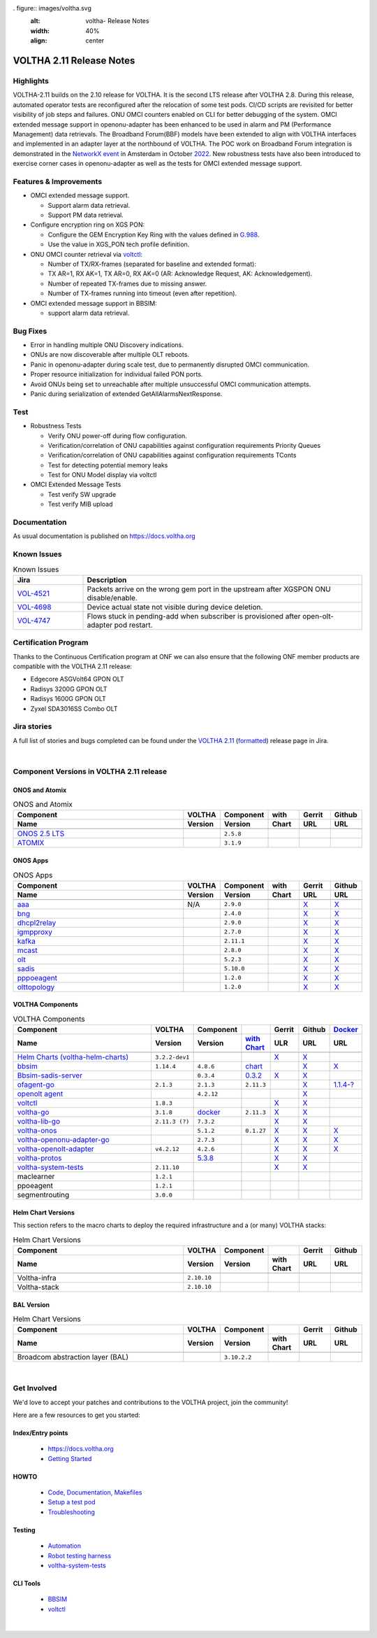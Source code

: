 . figure:: images/voltha.svg
   :alt: voltha- Release Notes
   :width: 40%
   :align: center


VOLTHA 2.11 Release Notes
=========================

Highlights
----------
VOLTHA-2.11 builds on the 2.10 release for VOLTHA. It is the second LTS release after VOLTHA 2.8. During this release, automated operator tests are reconfigured after the relocation of some test pods. CI/CD scripts are revisited for better visibility of job steps and failures. ONU OMCI counters enabled on CLI for better debugging of the system. OMCI extended message support in openonu-adapter has been enhanced to be used in alarm and PM (Performance Management) data retrievals.
The Broadband Forum(BBF) models have been extended to align with VOLTHA interfaces and implemented in an adapter layer at the northbound of VOLTHA. The POC work on Broadband Forum integration is demonstrated in the `NetworkX event <https://networkxevent.com/>`_ in Amsterdam in October `2022 <https://networkxevent.com/agenda/>`_.  New robustness tests have also been introduced to exercise corner cases  in openonu-adapter as well as the tests for OMCI extended message support.


Features & Improvements
-----------------------

- OMCI extended message support.

  - Support alarm data retrieval.
  - Support PM data retrieval.

- Configure encryption ring on XGS PON:

  - Configure the GEM Encryption Key Ring with the values defined in `G.988 <https://www.itu.int/rec/T-REC-G.988/en>`_.

  - Use the value in XGS_PON tech profile definition.

- ONU OMCI counter retrieval via `voltctl <https://github.com/opencord/voltctl>`__:

  - Number of TX/RX-frames (separated for baseline and extended format):
  - TX AR=1, RX AK=1, TX AR=0, RX AK=0 (AR: Acknowledge Request, AK: Acknowledgement).
  - Number of repeated TX-frames due to missing answer.
  - Number of TX-frames running into timeout (even after repetition).

- OMCI extended message support in BBSIM:

  - support alarm data retrieval.


Bug Fixes
---------
- Error in handling multiple ONU Discovery indications.
- ONUs are now discoverable after multiple OLT reboots.
- Panic in openonu-adapter during scale test, due to permanently disrupted OMCI communication.
- Proper resource initialization for individual failed PON ports.
- Avoid ONUs being set to unreachable after multiple unsuccessful OMCI communication attempts.
- Panic during serialization of extended GetAllAlarmsNextResponse.


Test
----

- Robustness Tests

  - Verify  ONU power-off during flow configuration.
  - Verification/correlation of ONU capabilities against configuration requirements Priority Queues
  - Verification/correlation of ONU capabilities against configuration requirements TConts
  - Test for detecting potential memory leaks
  - Test for ONU Model display via voltctl

- OMCI Extended Message Tests

  - Test verify SW upgrade
  - Test verify  MIB upload


Documentation
-------------

As usual documentation is published on https://docs.voltha.org


Known Issues
------------
.. list-table:: Known Issues
   :widths: 10, 40
   :header-rows: 1

   * - Jira
     - Description
   * - `VOL-4521 <https://jira.opencord.org/browse/VOL-4521>`_
     - Packets arrive on the wrong gem port in the upstream after XGSPON ONU disable/enable.
   * - `VOL-4698 <https://jira.opencord.org/browse/VOL-4698>`_
     - Device actual state not visible during device deletion.
   * - `VOL-4747 <https://jira.opencord.org/browse/VOL-4747>`_
     - Flows stuck in pending-add when subscriber is provisioned after open-olt-adapter pod restart.


Certification Program
---------------------

Thanks to the Continuous Certification program at ONF we can also ensure
that the following ONF member products are compatible with the VOLTHA 2.11
release:

- Edgecore ASGVolt64 GPON OLT
- Radisys 3200G GPON OLT
- Radisys 1600G GPON OLT
- Zyxel SDA3016SS Combo OLT


Jira stories
------------
A full list of stories and bugs completed can be found under the
`VOLTHA 2.11 <https://jira.opencord.org/projects/VOL/versions/12500>`_ (`formatted <https://jira.opencord.org/secure/ReleaseNote.jspa?projectId=10106&version=12500>`_) release page in Jira.

|

Component Versions in VOLTHA 2.11 release
-----------------------------------------

ONOS and Atomix
+++++++++++++++

.. list-table:: ONOS and Atomix
   :widths: 30, 5, 5, 5, 5, 5
   :header-rows: 2

   * - Component
     - VOLTHA
     - Component
     - with
     - Gerrit
     - Github
   * - Name
     - Version
     - Version
     - Chart
     - URL
     - URL
   * -
     -
     -
     -
     -
     -
   * - `ONOS 2.5 LTS <https://github.com/opennetworkinglab/onos/releases/tag/2.5.8>`_
     -
     - ``2.5.8``
     -
     -
     -
   * - `ATOMIX <https://github.com/atomix/atomix/releases/tag/atomix-3.1.9>`_
     -
     - ``3.1.9``
     -
     -
     -

ONOS Apps
+++++++++

.. list-table:: ONOS Apps
   :widths: 30, 5, 5, 5, 5, 5
   :header-rows: 2

   * - Component
     - VOLTHA
     - Component
     - with
     - Gerrit
     - Github
   * - Name
     - Version
     - Version
     - Chart
     - URL
     - URL
   * -
     -
     -
     -
     -
     -
   * - `aaa <https://gerrit.opencord.org/gitweb?p=aaa.git;a=summary>`_
     - N/A
     - ``2.9.0``
     -
     - `X <https://gerrit.opencord.org/plugins/gitiles/aaa/+/refs/tags/2.9.0>`__
     - `X <https://github.com/opencord/aaa/tree/2.9.0>`__
   * - `bng <https://gerrit.opencord.org/gitweb?p=bng.git;a=summary>`_
     -
     - ``2.4.0``
     -
     - `X <https://github.com/opencord/bng/tree/2.4.0>`__
     - `X <https://gerrit.opencord.org/plugins/gitiles/bng/+/refs/tags/2.4.0>`__
   * - `dhcpl2relay <https://gerrit.opencord.org/gitweb?p=dhcpl2relay.git;a=summary>`_
     -
     - ``2.9.0``
     -
     - `X <https://gerrit.opencord.org/plugins/gitiles/dhcpl2relay/+/refs/tags/2.9.0>`__
     - `X <https://github.com/opencord/dhcpl2relay/tree/2.9.0>`__
   * - `igmpproxy <https://gerrit.opencord.org/gitweb?p=igmpproxy.git;a=summary>`_
     -
     - ``2.7.0``
     -
     - `X <https://gerrit.opencord.org/plugins/gitiles/igmpproxy/+/refs/tags/2.7.0>`__
     - `X <https://github.com/opencord/igmpproxy/tree/2.7.0>`__
   * - `kafka <https://gerrit.opencord.org/gitweb?p=kafka-onos.git;a=summary>`_
     -
     - ``2.11.1``
     -
     - `X <https://gerrit.opencord.org/plugins/gitiles/kafka-onos/+/refs/tags/2.11.1>`__
     - `X <https://github.com/opencord/kafka-onos/tree/2.11.1>`__
   * - `mcast <https://gerrit.opencord.org/gitweb?p=mcast.git;a=summary>`_
     -
     - ``2.8.0``
     -
     - `X <https://gerrit.opencord.org/plugins/gitiles/mcast/+/refs/tags/2.8.0>`__
     - `X <https://github.com/opencord/mcast/tree/2.8.0>`__
   * - `olt <https://gerrit.opencord.org/gitweb?p=olt.git;a=summary>`_
     -
     - ``5.2.3``
     -
     - `X <https://gerrit.opencord.org/plugins/gitiles/olt/+/refs/tags/5.2.3>`__
     - `X <https://github.com/opencord/olt/tree/5.2.3>`__
   * - `sadis <https://gerrit.opencord.org/gitweb?p=sadis.git;a=summary>`_
     -
     - ``5.10.0``
     -
     - `X <https://gerrit.opencord.org/plugins/gitiles/sadis/+/refs/tags/5.10.0>`__
     - `X <https://github.com/opencord/sadis/tree/5.10.0>`__
   * - `pppoeagent <https://gerrit.opencord.org/plugins/gitiles/pppoeagent/>`_
     -
     - ``1.2.0``
     -
     - `X <https://gerrit.opencord.org/plugins/gitiles/pppoeagent/+/refs/tags/1.2.1>`__
     - `X <https://github.com/opencord/pppoeagent/tree/1.2.1>`__
   * - `olttopology <https://gerrit.opencord.org/plugins/gitiles/olttopology/>`_
     -
     - ``1.2.0``
     -
     - `X <https://gerrit.opencord.org/plugins/gitiles/olttopology/+/refs/tags/1.2.1>`__
     - `X <https://github.com/opencord/olttopology/tree/1.2.1>`__

VOLTHA Components
+++++++++++++++++

.. list-table:: VOLTHA Components
   :widths: 30, 5, 5, 5, 5, 5, 5
   :header-rows: 2

   * - Component
     - VOLTHA
     - Component
     -
     - Gerrit
     - Github
     - `Docker <https://hub.docker.com/search?q=voltha>`_
   * - Name
     - Version
     - Version
     - `with Chart <https://gerrit.opencord.org/gitweb?p=helm-charts.git;a=tree;f=bbsim>`_
     - ULR
     - URL
     - URL
   * -
     -
     -
     -
     -
     -
     -
   * - `Helm Charts (voltha-helm-charts) <https://gerrit.opencord.org/gitweb?p=voltha-helm-charts.git;a=tree>`_
     - ``3.2.2-dev1``
     -
     -
     - `X <https://gerrit.opencord.org/plugins/gitiles/voltha-helm-charts/+/refs/heads/master>`__
     - `X <https://github.com/opencord/voltha-helm-charts/tree/3.2.0>`__
     -
   * - `bbsim <https://gerrit.opencord.org/gitweb?p=bbsim.git;a=tree>`__
     - ``1.14.4``
     - ``4.8.6``
     - `chart <https://gerrit.opencord.org/gitweb?p=helm-charts.git;a=tree;f=bbsim>`_
     -
     - `X <https://github.com/opencord/bbsim/tree/v1.14.4>`__
     - `X <https://hub.docker.com/layers/voltha/bbsim/1.14.4/images/sha256-c23de193c1d7cf8d32c48edfbec4bfa6c47dbeecd4b31d040da0255eeab2ec58?context=explore>`__
   * - `Bbsim-sadis-server <https://gerrit.opencord.org/gitweb?p=bbsim-sadis-server.git;a=tree>`_
     -
     - ``0.3.4``
     - `0.3.2 <https://gerrit.opencord.org/plugins/gitiles/voltha-helm-charts/+/refs/heads/master/bbsim-sadis-server/Chart.yaml>`_
     - `X <https://gerrit.opencord.org/plugins/gitiles/bbsim-sadis-server/+/refs/tags/v0.3.4>`_
     - `X <https://github.com/opencord/bbsim-sadis-server/releases/tag/v0.3.4>`__
     -
   * - `ofagent-go <https://gerrit.opencord.org/gitweb?p=ofagent-go.git;a=tree>`_
     - ``2.1.3``
     - ``2.1.3``
     - ``2.11.3``
     -
     - `X <https://github.com/opencord/ofagent-go>`__
     - `1.1.4-? <https://hub.docker.com/layers/voltha/ofagent-go/1.1.4/images/sha256-8231111b69c8643c4981d64abff0a85d71f80763bb98632bb101e92b89882647?context=explore>`_
   * - `openolt agent <https://gerrit.opencord.org/gitweb?p=openolt.git;a=tree>`_
     -
     - ``4.2.12``
     -
     -
     - `X <https://github.com/opencord/openolt>`__
     -
   * - `voltctl <https://gerrit.opencord.org/gitweb?p=voltctl.git;a=tree>`_
     - ``1.8.3``
     -
     -
     - `X <https://gerrit.opencord.org/plugins/gitiles/voltctl/+/refs/tags/v1.8.3>`__
     - `X <https://github.com/opencord/voltctl/tree/v1.8.3>`__
     -
   * - `voltha-go <https://gerrit.opencord.org/gitweb?p=voltha-go.git;a=tree>`_
     - ``3.1.8``
     - `docker <https://jenkins.opencord.org/job/docker-publish_voltha-go/464/console>`__
     - ``2.11.3``
     - `X <https://gerrit.opencord.org/plugins/gitiles/voltha-go/+/refs/tags/v3.1.8>`__
     - `X <https://github.com/opencord/voltha-go/tree/v3.1.8>`__
     -
   * - `voltha-lib-go <https://gerrit.opencord.org/plugins/gitiles/voltha-lib-go>`_
     - ``2.11.3 (?)``
     - ``7.3.2``
     -
     - `X <https://gerrit.opencord.org/plugins/gitiles/voltha-lib-go/+/refs/tags/v7.3.2>`__
     - `X <https://github.com/opencord/voltha-lib-go/releases/tag/v7.3.2>`__
     -
   * - `voltha-onos <https://gerrit.opencord.org/gitweb?p=voltha-onos.git;a=tree>`_
     -
     - ``5.1.2``
     - ``0.1.27``
     - `X <https://gerrit.opencord.org/plugins/gitiles/voltha-onos/+/refs/tags/5.1.3>`__
     - `X <https://github.com/opencord/voltha-onos/tree/5.1.3>`__
     - `X <https://hub.docker.com/layers/voltha/voltha-onos/5.1.3/images/sha256-d9c686acf177ed823ff359dc43ba59aab05ae067be27c92e48c08b72f94b9ca3?context=explore>`__
   * - `voltha-openonu-adapter-go <https://gerrit.opencord.org/gitweb?p=voltha-openonu-adapter-go.git;a=tree>`_
     -
     - ``2.7.3``
     -
     - `X <https://gerrit.opencord.org/plugins/gitiles/voltha-openonu-adapter-go/+/refs/tags/v2.7.3>`__
     - `X <https://github.com/opencord/voltha-openonu-adapter-go/tree/v2.7.3>`__
     - `X <https://hub.docker.com/layers/voltha/voltha-openonu-adapter-go/2.7.3/images/sha256-e9484a8963d08748af5766a6a8ce7f7485efb384488bcf93840ecc1142d7ad74?context=explore>`__
   * - `voltha-openolt-adapter <https://gerrit.opencord.org/gitweb?p=voltha-openolt-adapter.git;a=tree>`_
     - ``v4.2.12``
     - ``4.2.6``
     -
     - `X <https://gerrit.opencord.org/plugins/gitiles/voltha-openolt-adapter/+/refs/tags/v4.2.12>`__
     - `X <https://github.com/opencord/voltha-openolt-adapter/tree/v4.2.12>`__
     - `X <https://hub.docker.com/layers/voltha/voltha-openolt-adapter/4.2.12/images/sha256-844eac272323dc8bca10880a111957a95839578b3210dd777be5ac9370aaa52e?context=explore>`__
   * - `voltha-protos <https://gerrit.opencord.org/plugins/gitiles/voltha-protos>`_
     -
     - `5.3.8 <https://pypi.org/project/voltha-protos/5.3.8>`__
     -
     - `X <https://gerrit.opencord.org/plugins/gitiles/voltha-protos/+/refs/tags/v5.3.8>`__
     - `X <https://github.com/opencord/voltha-protos/tree/v5.3.8>`__
     -
   * - `voltha-system-tests <https://github.com/opencord/voltha-system-tests/releases/tag/2.9.0>`__
     - ``2.11.10``
     -
     -
     - `X <https://gerrit.opencord.org/plugins/gitiles/voltha-system-tests/+/refs/tags/2.11.10>`__
     - `X <https://github.com/opencord/voltha-system-tests/tree/2.11.10>`__
     -
   * - maclearner
     - ``1.2.1``
     -
     -
     -
     -
     -
   * - ppoeagent
     - ``1.2.1``
     -
     -
     -
     -
     -
   * - segmentrouting
     - ``3.0.0``
     -
     -
     -
     -
     -


Helm Chart Versions
+++++++++++++++++++
This section refers to the macro charts to deploy the required infrastructure and a (or many) VOLTHA stacks:

.. list-table:: Helm Chart Versions
   :widths: 30, 5, 5, 5, 5, 5
   :header-rows: 2

   * - Component
     - VOLTHA
     - Component
     -
     - Gerrit
     - Github
   * - Name
     - Version
     - Version
     - with Chart
     - URL
     - URL
   * -
     -
     -
     -
     -
     -
   * - Voltha-infra
     - ``2.10.10``
     -
     -
     -
     -
   * - Voltha-stack
     - ``2.10.10``
     -
     -
     -
     -

BAL Version
+++++++++++

.. list-table:: Helm Chart Versions
   :widths: 30, 5, 5, 5, 5, 5
   :header-rows: 2

   * - Component
     - VOLTHA
     - Component
     -
     - Gerrit
     - Github
   * - Name
     - Version
     - Version
     - with Chart
     - URL
     - URL
   * -
     -
     -
     -
     -
     -
   * - Broadcom abstraction layer (BAL)
     -
     - ``3.10.2.2``
     -
     -
     -

|

Get Involved
------------
We'd love to accept your patches and contributions to the VOLTHA project, join the community!

| Here are a few resources to get you started:


Index/Entry points
++++++++++++++++++

  - `https://docs.voltha.org <https://docs.voltha.org/master/index.html>`_
  - `Getting Started <https://docs.voltha.org/master/overview/contributing.html>`_

HOWTO
+++++

  - `Code, Documentation, Makefiles <https://docs.voltha.org/master/howto/index.html>`_
  - `Setup a test pod <https://docs.voltha.org/master/overview/lab_setup.html>`_
  - `Troubleshooting <https://docs.voltha.org/master/overview/troubleshooting.html>`_

Testing
+++++++

  - `Automation <https://docs.voltha.org/master/testing/voltha_test_automation.html>`_
  - `Robot testing harness <https://docs.voltha.org/master/testing/index.html>`_
  - `voltha-system-tests <https://docs.voltha.org/master/voltha-system-tests/README.html>`_

CLI Tools
+++++++++

  - `BBSIM <https://docs.voltha.org/master/bbsim/docs/source/index.html>`__
  - `voltctl <https://docs.voltha.org/master/voltctl/README.html?highlight=voltctl>`__

|
